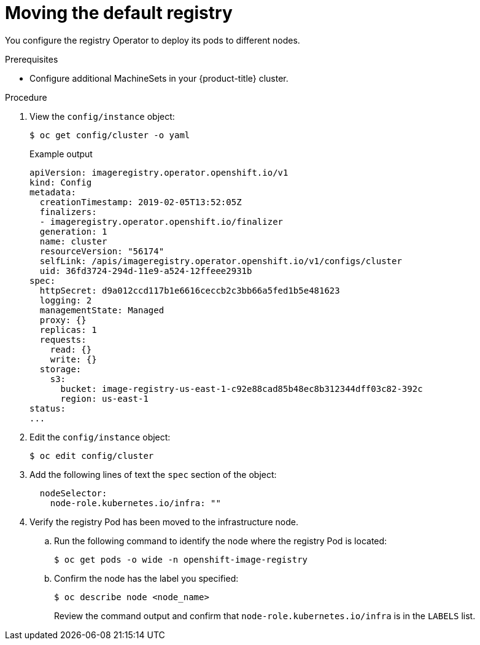 // Module included in the following assemblies:
//
// * machine_management/creating-infrastructure-machinesets.adoc

[id="infrastructure-moving-registry_{context}"]
= Moving the default registry

You configure the registry Operator to deploy its pods to different nodes.

.Prerequisites

* Configure additional MachineSets in your {product-title} cluster.

.Procedure

. View the `config/instance` object:
+
[source,terminal]
----
$ oc get config/cluster -o yaml
----
+
.Example output
[source,yaml]
----
apiVersion: imageregistry.operator.openshift.io/v1
kind: Config
metadata:
  creationTimestamp: 2019-02-05T13:52:05Z
  finalizers:
  - imageregistry.operator.openshift.io/finalizer
  generation: 1
  name: cluster
  resourceVersion: "56174"
  selfLink: /apis/imageregistry.operator.openshift.io/v1/configs/cluster
  uid: 36fd3724-294d-11e9-a524-12ffeee2931b
spec:
  httpSecret: d9a012ccd117b1e6616ceccb2c3bb66a5fed1b5e481623
  logging: 2
  managementState: Managed
  proxy: {}
  replicas: 1
  requests:
    read: {}
    write: {}
  storage:
    s3:
      bucket: image-registry-us-east-1-c92e88cad85b48ec8b312344dff03c82-392c
      region: us-east-1
status:
...
----

. Edit the `config/instance` object:
+
[source,terminal]
----
$ oc edit config/cluster
----

. Add the following lines of text the `spec` section of the object:
+
[source,yaml]
----
  nodeSelector:
    node-role.kubernetes.io/infra: ""
----

. Verify the registry Pod has been moved to the infrastructure node.
+
.. Run the following command to identify the node where the registry Pod is
located:
+
[source,terminal]
----
$ oc get pods -o wide -n openshift-image-registry
----
+
.. Confirm the node has the label you specified:
+
[source,terminal]
----
$ oc describe node <node_name>
----
+
Review the command output and confirm that `node-role.kubernetes.io/infra` is in
the `LABELS` list.
